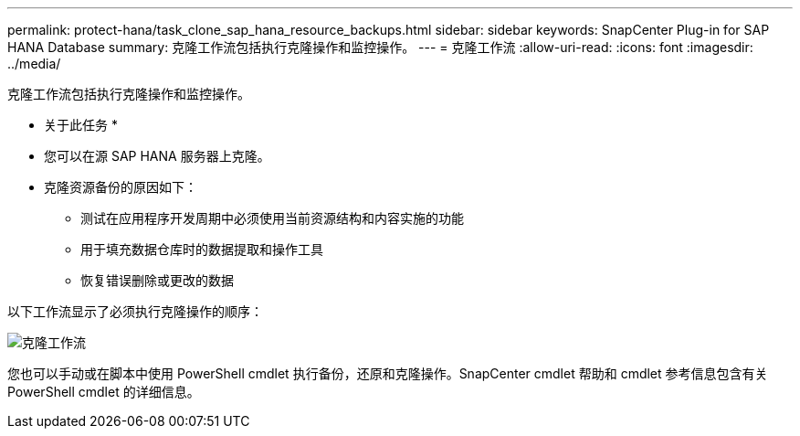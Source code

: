 ---
permalink: protect-hana/task_clone_sap_hana_resource_backups.html 
sidebar: sidebar 
keywords: SnapCenter Plug-in for SAP HANA Database 
summary: 克隆工作流包括执行克隆操作和监控操作。 
---
= 克隆工作流
:allow-uri-read: 
:icons: font
:imagesdir: ../media/


[role="lead"]
克隆工作流包括执行克隆操作和监控操作。

* 关于此任务 *

* 您可以在源 SAP HANA 服务器上克隆。
* 克隆资源备份的原因如下：
+
** 测试在应用程序开发周期中必须使用当前资源结构和内容实施的功能
** 用于填充数据仓库时的数据提取和操作工具
** 恢复错误删除或更改的数据




以下工作流显示了必须执行克隆操作的顺序：

image::../media/sco_scc_wfs_clone_workflow.gif[克隆工作流]

您也可以手动或在脚本中使用 PowerShell cmdlet 执行备份，还原和克隆操作。SnapCenter cmdlet 帮助和 cmdlet 参考信息包含有关 PowerShell cmdlet 的详细信息。
